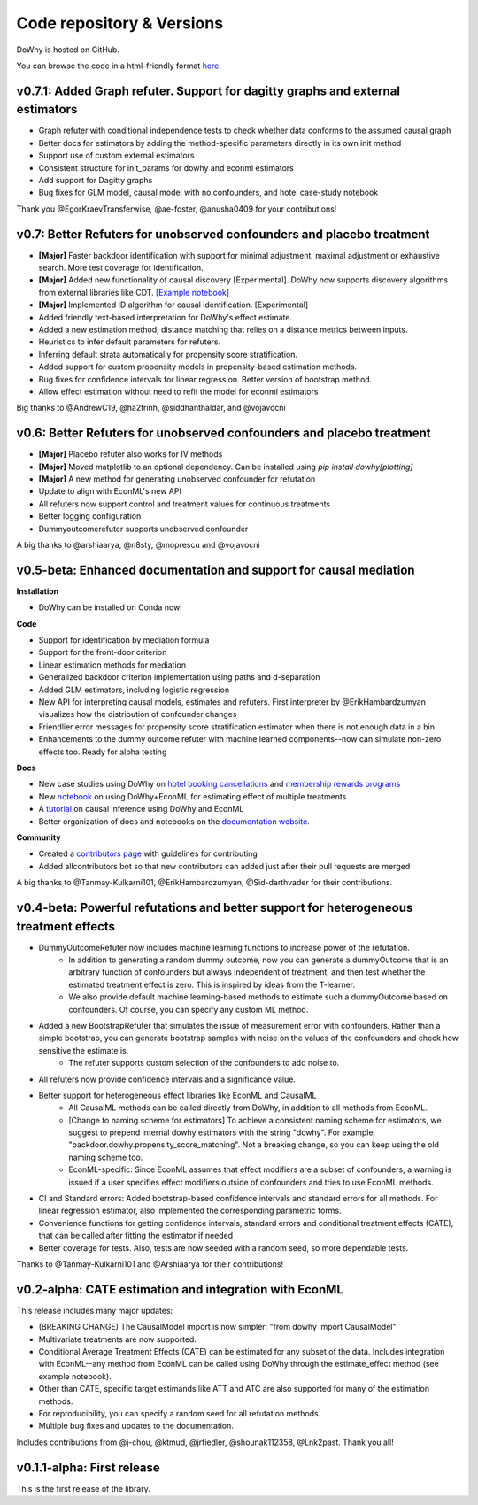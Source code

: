 Code repository & Versions
==========================

DoWhy is hosted on GitHub.

You can browse the code in a html-friendly format `here
<https://github.com/Microsoft/dowhy>`_.

v0.7.1: Added Graph refuter. Support for dagitty graphs and external estimators
--------------------------------------------------------------------------------------

* Graph refuter with conditional independence tests to check whether data conforms to the assumed causal graph

* Better docs for estimators by adding the method-specific parameters directly in its own init method

* Support use of custom external estimators

* Consistent structure for init_params for dowhy and econml estimators

* Add support for Dagitty graphs

* Bug fixes for GLM model, causal model with no confounders, and hotel case-study notebook

Thank you @EgorKraevTransferwise, @ae-foster, @anusha0409 for your contributions!

v0.7: Better Refuters for unobserved confounders and placebo treatment
----------------------------------------------------------------------
* **[Major]** Faster backdoor identification with support for minimal adjustment, maximal adjustment
  or exhaustive search. More test coverage for identification.

* **[Major]** Added new functionality of causal discovery [Experimental].
  DoWhy now supports discovery algorithms from external libraries like CDT.
  `[Example notebook] <https://github.com/microsoft/dowhy/blob/main/docs/source/example_notebooks/dowhy_causal_discovery_example.ipynb>`_

* **[Major]** Implemented ID algorithm for causal identification. [Experimental]

* Added friendly text-based interpretation for DoWhy's effect estimate.

* Added a new estimation method, distance matching that relies on a distance
  metrics between inputs.

* Heuristics to infer default parameters for refuters.

* Inferring default strata automatically for propensity score stratification.

* Added support for custom propensity models in propensity-based estimation
  methods.

* Bug fixes for confidence intervals for linear regression. Better version of
  bootstrap method.

* Allow effect estimation without need to refit the model for econml estimators

Big thanks to @AndrewC19, @ha2trinh, @siddhanthaldar, and @vojavocni

v0.6: Better Refuters for unobserved confounders and placebo treatment
----------------------------------------------------------------------

* **[Major]** Placebo refuter also works for IV methods

* **[Major]** Moved matplotlib to an optional dependency. Can be installed using `pip install dowhy[plotting]`

* **[Major]** A new method for generating unobserved confounder for refutation

* Update to align with EconML's new API

* All refuters now support control and treatment values for continuous treatments

* Better logging configuration

* Dummyoutcomerefuter supports unobserved confounder

A big thanks to @arshiaarya, @n8sty, @moprescu and @vojavocni

v0.5-beta: Enhanced documentation and support for causal mediation
-------------------------------------------------------------------

**Installation**

* DoWhy can be installed on Conda now!

**Code**

* Support for identification by mediation formula

* Support for the front-door criterion

* Linear estimation methods for mediation

* Generalized backdoor criterion implementation using paths and d-separation

* Added GLM estimators, including logistic regression

* New API for interpreting causal models, estimates and refuters. First
  interpreter by @ErikHambardzumyan visualizes how the distribution of confounder changes

* Friendlier error messages for propensity score stratification estimator when there is not enough data in a bin

* Enhancements to the dummy outcome refuter with machine learned components--now can simulate non-zero effects too. Ready for alpha testing


**Docs**

* New case studies using DoWhy on `hotel booking cancellations <https://github.com/microsoft/dowhy/blob/main/docs/source/example_notebooks/DoWhy-The%20Causal%20Story%20Behind%20Hotel%20Booking%20Cancellations.ipynb>`_ and `membership rewards programs <https://github.com/microsoft/dowhy/blob/main/docs/source/example_notebooks/dowhy_example_effect_of_memberrewards_program.ipynb>`_

* New `notebook <https://github.com/microsoft/dowhy/blob/main/docs/source/example_notebooks/dowhy_multiple_treatments.ipynb>`_ on using DoWhy+EconML for estimating effect of multiple treatments

* A `tutorial  <https://github.com/microsoft/dowhy/blob/main/docs/source/example_notebooks/tutorial-causalinference-machinelearning-using-dowhy-econml.ipynb>`_ on causal inference using DoWhy and EconML

* Better organization of docs and notebooks on the `documentation website <https://py-why.github.io/dowhy/>`_.

**Community**

* Created a `contributors page <https://github.com/microsoft/dowhy/blob/main/CONTRIBUTING.md>`_ with guidelines for contributing

* Added allcontributors bot so that new contributors can added just after their pull requests are merged

A big thanks to @Tanmay-Kulkarni101, @ErikHambardzumyan, @Sid-darthvader for their contributions.

v0.4-beta: Powerful refutations and better support for heterogeneous treatment effects
--------------------------------------------------------------------------------------

* DummyOutcomeRefuter now includes machine learning functions to increase power of the refutation.
	* In addition to generating a random dummy outcome, now you can generate a dummyOutcome that is an arbitrary function of confounders but always independent of treatment, and then test whether the estimated treatment effect is zero. This is inspired by ideas from the T-learner.
	* We also provide default machine learning-based methods to estimate such a dummyOutcome based on confounders. Of course, you can specify any custom ML method.

* Added a new BootstrapRefuter that simulates the issue of measurement error with confounders. Rather than a simple bootstrap, you can generate bootstrap samples with noise on the values of the confounders and check how sensitive the estimate is.
	* The refuter supports custom selection of the confounders to add noise to.

* All refuters now provide confidence intervals and a significance value.

* Better support for heterogeneous effect libraries like EconML and CausalML
	* All CausalML methods can be called directly from DoWhy, in addition to all methods from EconML.
	* [Change to naming scheme for estimators] To achieve a consistent naming scheme for estimators, we suggest to prepend internal dowhy estimators with the string "dowhy". For example, "backdoor.dowhy.propensity_score_matching". Not a breaking change, so you can keep using the old naming scheme too.
	* EconML-specific: Since EconML assumes that effect modifiers are a subset of confounders, a warning is issued if a user specifies effect modifiers outside of confounders and tries to use EconML methods.

* CI and Standard errors: Added bootstrap-based confidence intervals and standard errors for all methods. For linear regression estimator, also implemented the corresponding parametric forms.

* Convenience functions for getting confidence intervals, standard errors and conditional treatment effects (CATE), that can be called after fitting the estimator if needed

* Better coverage for tests. Also, tests are now seeded with a random seed, so more dependable tests.

Thanks to @Tanmay-Kulkarni101 and @Arshiaarya for their contributions!

v0.2-alpha: CATE estimation and integration with EconML
-------------------------------------------------------


This release includes many major updates:

* (BREAKING CHANGE) The CausalModel import is now simpler: "from dowhy import CausalModel"
*  Multivariate treatments are now supported.
*  Conditional Average Treatment Effects (CATE) can be estimated for any subset of the data. Includes integration with EconML--any method from EconML can be called using DoWhy through the estimate_effect method (see example notebook).
*  Other than CATE, specific target estimands like ATT and ATC are also supported for many of the estimation methods.
* For reproducibility, you can specify a random seed for all refutation methods.
* Multiple bug fixes and updates to the documentation.


Includes contributions from @j-chou, @ktmud, @jrfiedler, @shounak112358, @Lnk2past. Thank you all!

v0.1.1-alpha: First release
---------------------------
This is the first release of the library.
